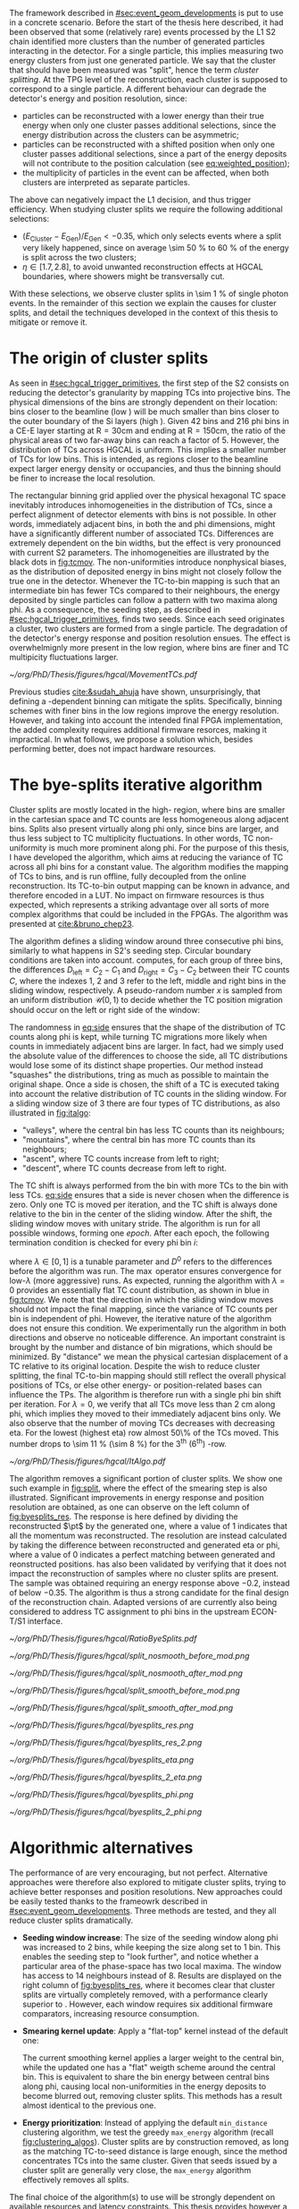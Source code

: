 :PROPERTIES:
:CUSTOM_ID: sec:cluster_splitting
:END:

The framework described in [[#sec:event_geom_developments]] is put to use in a concrete scenario.
Before the start of the thesis here described, it had been observed that some (relatively rare) events processed by the \ac{L1} \ac{S2} chain identified more clusters than the number of generated particles interacting in the detector.
For a single particle, this implies measuring two energy clusters from just one generated particle.
We say that the cluster that should have been measured was "split", hence the term /cluster splitting/.
At the \ac{TPG} level of the reconstruction, each cluster is supposed to correspond to a single particle.
A different behaviour can degrade the detector's energy and position resolution, since:
- particles can be reconstructed with a lower energy than their true energy when only one cluster passes additional selections, since the energy distribution across the clusters can be asymmetric;
- particles can be reconstructed with a shifted position when only one cluster passes additional selections, since a part of the energy deposits will not contribute to the position calculation (see [[eq:weighted_position]]);
- the multiplicity of particles in the event can be affected, when both clusters are interpreted as separate particles.
The above can negatively impact the \ac{L1} decision, and thus trigger efficiency.
When studying cluster splits we require the following additional selections:
+ $(E_{\text{Cluster}}-E_{\text{Gen}})/E_{\text{Gen}} < -0.35$, which only selects events where a split very likely happened, since on average \SI{\sim 50}{\percent} to \SI{60}{\percent} of the energy is split across the two clusters;
+ $\eta \in \left[1.7, 2.8\right]$, to avoid unwanted reconstruction effects at \ac{HGCAL} boundaries, where showers might be transversally cut.
With these selections, we observe cluster splits in \SI{\sim 1}{\percent} of single photon events.
In the remainder of this section we explain the causes for cluster splits, and detail the techniques developed in the context of this thesis to mitigate or remove it.

* The origin of cluster splits
:PROPERTIES:
:CUSTOM_ID: sec:origin_cluster_splits
:END:

As seen in [[#sec:hgcal_trigger_primitives]], the first step of the \ac{S2} consists on reducing the detector's granularity by mapping \acp{TC} into projective \coordsa{} bins.
The physical dimensions of the bins are strongly dependent on their location: bins closer to the beamline (low \rz{}) will be much smaller than bins closer to the outer boundary of the \ac{Si} layers (high \rz{}).
Given \num{42} \rz{} bins and \num{216} \ac{phi} bins in a \ac{CE-E} layer starting at $\text{R}=30\si{\cm}$ and ending at $\text{R}=150\si{\cm}$, the ratio of the physical areas of two far-away bins can reach a factor of \num{5}.
However, the distribution of \acp{TC} across \ac{HGCAL} is uniform.
This implies a smaller number of \acp{TC} for low \rz{} bins.
This is intended, as regions closer to the beamline expect larger energy density or occupancies, and thus the binning should be finer to increase the local resolution.

The rectangular binning grid applied over the physical hexagonal \ac{TC} space inevitably introduces inhomogeneities in the distribution of \acp{TC}, since a perfect alignment of detector elements with \coordsa{} bins is not possible.
In other words, immediately adjacent bins, in both the \rz{} and \ac{phi} dimensions, might have a significantly different number of associated \acp{TC}.
Differences are extremely dependent on the bin widths, but the effect is very pronounced with current \ac{S2} parameters.
The inhomogeneities are illustrated by the black dots in [[fig:tcmov]].
The non-uniformities introduce nonphysical biases, as the distribution of deposited energy in \coordsa{} bins might not closely follow the true one in the detector.
Whenever the \ac{TC}-to-bin mapping is such that an intermediate bin has fewer \acp{TC} compared to their neighbours, the energy deposited by single particles can follow a pattern with two maxima along \ac{phi}.
As a consequence, the seeding step, as described in [[#sec:hgcal_trigger_primitives]], finds two seeds.
Since each seed originates a cluster, two clusters are formed from a single particle.
The degradation of the detector's energy response and position resolution ensues.
The effect is overwhelmignly more present in the low \rz{} region, where bins are finer and \ac{TC} multipicity fluctuations larger.

#+NAME: fig:tcmov
#+CAPTION: Number of \acp{TC} present as function of the \ac{phi} bin index, for the lowest \rz{} bin, where the difference between adjacent bins is the most extreme. Black dots show the original distribution, and red dots show the \ac{TC} distribution after running the =bye-splits= algorithm with $\lambda=0$. Related results show that the bin positions assigned to \acp{TC}, with respect to their true positions, are always less than \SI{2}{\cm} for all layers and \rz{} bins.
#+BEGIN_figure
#+ATTR_LATEX: :width 1.\textwidth :center
[[~/org/PhD/Thesis/figures/hgcal/MovementTCs.pdf]]
#+END_figure

Previous studies [[cite:&sudah_ahuja]] have shown, unsurprisingly, that defining a \rz{}-dependent binning can mitigate the splits.
Specifically, binning schemes with finer bins in the low \rz{} regions improve the energy resolution.
However, and taking into account the intended final \ac{FPGA} implementation, the added complexity requires additional firmware resorces, making it impractical.
In what follows, we propose a solution which, besides performing better, does not impact hardware resources.  

* The bye-splits iterative algorithm

Cluster splits are mostly located in the high-\rapidity{} region, where bins are smaller in the cartesian space and \ac{TC} counts are less homogeneous along adjacent bins.
Splits also present virtually along \ac{phi} only, since \rz{} bins are larger, and thus less subject to \ac{TC} multiplicity fluctuations.
In other words, \ac{TC} non-uniformity is much more prominent along \ac{phi}.
For the purpose of this thesis, I have developed the \bsplits{} algorithm, which aims at reducing the variance of \ac{TC} across all \ac{phi} bins for a constant \rz{} value.
The algorithm modifies the mapping of \acp{TC} to \coordsa{} bins, and is run offline, fully decoupled from the online reconstruction.
Its \ac{TC}-to-bin output mapping can be known in advance, and therefore encoded in a \ac{LUT}.
No impact on firmware resources is thus expected, which represents a striking advantage over all sorts of more complex algorithms that could be included in the \acp{FPGA}.
The algorithm was presented at [[cite:&bruno_chep23]].

The \bsplits{} algorithm defines a sliding window around three consecutive \ac{phi} bins, similarly to what happens in \ac{S2}'s seeding step.
Circular boundary conditions are taken into account.
\bsplits{} computes, for each group of three bins, the differences $D_{\text{left}} = C_{2} - C_{1}$ and $D_{\text{right}} = C_{3} - C_{2}$ between their \ac{TC} counts $C$,
where the indexes \num{1}, \num{2} and \num{3} refer to the left, middle and right bins in the sliding window, respectively.
A pseudo-random number $x$ is sampled from an uniform distribution $\mathcal{U}(0,1)$ to decide whether the \ac{TC} position migration should occur on the left or right side of the window:

#+NAME: eq:side
\begin{equation}
   \text{Side}=
   \begin{cases}
     \text{left}, & \text{if}\ x\sim\mathcal{U}(0,1) < \frac{|D_{\text{left}}|}{|D_{\text{left}}|+|D_{\text{right}}|} \\
     \text{right}, & \text{otherwise}
   \end{cases}
\end{equation}

The randomness in [[eq:side]] ensures that the shape of the distribution of \ac{TC} counts along \ac{phi} is kept, while turning \ac{TC} migrations more likely when counts in immediately adjacent bins are larger.
In fact, had we simply used the absolute value of the differences to choose the side, all \ac{TC} distributions would lose some of its distinct shape properties.
Our method instead "squashes" the distributions, tring as much as possible to maintain the original shape.
Once a side is chosen, the shift of a \ac{TC} is executed taking into account the relative distribution of \ac{TC} counts in the sliding window.
For a sliding window size of \num{3} there are four types of \ac{TC} distributions, as also illustrated in [[fig:italgo]]:
+ "valleys", where the central bin has less \ac{TC} counts than its neighbours;
+ "mountains", where the central bin has more \ac{TC} counts than its neighbours;
+ "ascent", where \ac{TC} counts increase from left to right;
+ "descent", where \ac{TC} counts decrease from left to right.
  
The \ac{TC} shift is always performed from the bin with more \acp{TC} to the bin with less \acp{TC}.
[[eq:side]] ensures that a side is never chosen when the difference is zero.
Only one \ac{TC} is moved per iteration, and the \ac{TC} shift is always done relative to the bin in the center of the sliding window.
After the shift, the sliding window moves with unitary stride.
The algorithm is run for all possible windows, forming one /epoch/.
After each epoch, the following termination condition is checked for every \ac{phi} bin $i$:

#+NAME: eq:termination
\begin{equation}
  \left|D_{\text{left}, i}\right| + \left|D_{\text{right}, i}\right| \leq \max\left\{1, \lambda \times \left(\left|D^{0}_{\text{left}, i}\right| + \left|D^{0}_{\text{right}, i}\right| \right) \right\}
\end{equation}

\noindent where $\lambda \in \left[0, 1\right]$ is a tunable parameter and $D^0$ refers to the differences before the algorithm was run. The $\max$ operator ensures convergence for low-$\lambda$ (more aggressive) runs.
As expected, running the algorithm with $\lambda=0$ provides an essentially flat \ac{TC} count distribution, as shown in blue in [[fig:tcmov]].
We note that the direction in which the sliding window moves should not impact the final mapping, since the variance of \ac{TC} counts per bin is independent of \ac{phi}.
However, the iterative nature of the algorithm does not ensure this condition.
We experimentally run the algorithm in both directions and observe no noticeable difference.
An important constraint is brought by the number and distance of bin migrations, which should be minimized.
By "distance" we mean the physical cartesian displacement of a \ac{TC} relative to its original location.
Despite the wish to reduce cluster splitting, the final \ac{TC}-to-bin mapping should still reflect the overall physical positions of \acp{TC}, or else other energy- or position-related bases can influence the \acp{TP}.
The algorithm is therefore run with a single \ac{phi} bin shift per iteration.
For $\lambda=0$, we verify that all \acp{TC} move less than \SI{2}{\cm} along \ac{phi}, which implies they moved to their immediately adjacent bins only.
We also observe that the number of moving \acp{TC} decreases with decreasing \ac{eta}.
For the lowest \rz{} (highest \ac{eta}) row almost 50\% of the \acp{TC} moved.
This number drops to \SI{\sim 11}{\percent} (\SI{\sim 8}{\percent}) for the 3\textsuperscript{th} (6\textsuperscript{th}) \si{\rz}-row.

#+NAME: fig:italgo
#+CAPTION: (Left) Illustration of the phase-space where the \bsplits{} iterative algorithm is run. Only the \num{4} lowest \rz{} rows are shown. The algorithm is run independently each \rz{} row, with a sliding window of size 3. The arrows represent the direction followed by the sliding windows at each successive iteration. (Right) The \ac{TC} migrations are executed depending on the four relative distributions of \ac{TC} counts that can be present in a particular sliding window, from top-left to bottom-right: "valley", "mountain", "ascent" and "descent". The letters "C" refer to the \ac{TC} counts $D_{\text{left}}$ and $D_{\text{right}}$ are defined with.
#+BEGIN_figure
#+ATTR_LATEX: :width 1.\textwidth :center
[[~/org/PhD/Thesis/figures/hgcal/ItAlgo.pdf]]
#+END_figure

The algorithm removes a significant portion of cluster splits.
We show one such example in [[fig:split]], where the effect of the smearing step is also illustrated.
Significant improvements in energy response and position resolution are obtained, as one can observe on the left column of [[fig:byesplits_res]].
The response is here defined by dividing the reconstructed $\pt$ by the generated one, where a value of \num{1} indicates that all the momentum was reconstructed.
The resolution are instead calculated by taking the difference between reconstructed and generated \ac{eta} or \ac{phi}, where a value of \num{0} indicates a perfect matching between generated and reonstructed positions.
\bsplits{} has also been validated by verifying that it does not impact the reconstruction of samples where no cluster splits are present.
The sample was obtained requiring an energy response above \num{-0.2}, instead of below \num{-0.35}.
The algorithm is thus a strong candidate for the final design of the reconstruction chain.
Adapted versions of \bsplits{} are currently also being considered to address \ac{TC} assignment to \ac{phi} bins in the upstream \ac{ECON-T}/\ac{S1} interface.

#+NAME: fig:ratio_bsplits
#+CAPTION: Dependence of the ratio of cluster splits with the parameter $\lambda$, which controls the stopping condition of \bsplits{}. The blue line represents the fraction of cluster splits with the defalt chain, also implemented in \ac{CMSSW}. The red dotes refer to the custom framework with \bsplits{}. The more agressive the algorithm is, the more cluster splits are removed. Following [[eq:termination]], a value of $\lambda=0$ indicates the most agressive stopping condition.
#+BEGIN_figure
#+ATTR_LATEX: :width 1.\textwidth :center
[[~/org/PhD/Thesis/figures/hgcal/RatioByeSplits.pdf]]
#+END_figure
#+NAME: fig:split
#+CAPTION: Example of a cluster split for a single photon event in the \coordsa{} space, where colors represent energy deposited per bin in \tmip{} units. The orange cross shows the position of the generated photon. The top (bottom) row shows the same event before (after) applying the smearing step. The left (right) column displays the event not considering (considering) the \bsplits{} algorithm, where the red (black) crosses point to the position of the reconstructed clusters. Generated and reconstructed clusters become superimposed after running \bsplits{}.
#+BEGIN_figure
#+ATTR_LATEX: :width .495\textwidth :center
[[~/org/PhD/Thesis/figures/hgcal/split_nosmooth_before_mod.png]]
#+ATTR_LATEX: :width .495\textwidth :center
[[~/org/PhD/Thesis/figures/hgcal/split_nosmooth_after_mod.png]]
#+ATTR_LATEX: :width .495\textwidth :center
[[~/org/PhD/Thesis/figures/hgcal/split_smooth_before_mod.png]]
#+ATTR_LATEX: :width .495\textwidth :center
[[~/org/PhD/Thesis/figures/hgcal/split_smooth_after_mod.png]]
#+END_figure

#+NAME: fig:byesplits_res
#+CAPTION: Response (top) and position resolution (\ac{eta}, middle, and \ac{phi}, bottom). The left (right) column show results before (after) applying the \bsplits{} algorithm. The blue curves refer to the standard \ac{CMSSW} \ac{S2} chain, which is identical in both columns. The red curves shows the results of the custom =Python= framework, considering =bye-splits= with $\lambda=0$ on the left and a seeding window of size 2 along \ac{phi} on the right. Both approaches improve the response and resolutions. All displayed events satisfy the selections described in the text.
#+BEGIN_figure
#+ATTR_LATEX: :width .49\textwidth :center
[[~/org/PhD/Thesis/figures/hgcal/byesplits_res.png]]
#+ATTR_LATEX: :width .49\textwidth :center
[[~/org/PhD/Thesis/figures/hgcal/byesplits_res_2.png]]
#+ATTR_LATEX: :width .49\textwidth :center
[[~/org/PhD/Thesis/figures/hgcal/byesplits_eta.png]]
#+ATTR_LATEX: :width .49\textwidth :center
[[~/org/PhD/Thesis/figures/hgcal/byesplits_2_eta.png]]
#+ATTR_LATEX: :width .49\textwidth :center
[[~/org/PhD/Thesis/figures/hgcal/byesplits_phi.png]]
#+ATTR_LATEX: :width .49\textwidth :center
[[~/org/PhD/Thesis/figures/hgcal/byesplits_2_phi.png]]
#+END_figure
  
* Algorithmic alternatives

The performance of \bsplits{} are very encouraging, but not perfect.
Alternative approaches were therefore also explored to mitigate cluster splits, trying to achieve better responses and position resolutions.
New approaches could be easily tested thanks to the frameowrk described in [[#sec:event_geom_developments]].
Three methods are tested, and they all reduce cluster splits dramatically.

+ *Seeding window increase*: The size of the seeding window along \ac{phi} was increased to \num{2} bins, while keeping the size along \rz{} set to \num{1} bin. This enables the seeding step to "look further", and notice whether a particular area of the phase-space has two local maxima. The window has access to \num{14} neighbours instead of \num{8}. Results are displayed on the right column of [[fig:byesplits_res]], where it becomes clear that cluster splits are virtually completely removed, with a performance clearly superior to \bsplits{}. However, each window requires six additional firmware comparators, increasing resource consumption.
  
+ *Smearing kernel update*: Apply a "flat-top" kernel instead of the default one:

  #+NAME: eq:smooth_kernel_update
  \begin{equation}
      \left[
        \renewcommand*{\arraystretch}{1.0}
        \begin{array}{ccccccccccc}
          ...&\frac{1}{8}&\frac{1}{4}&\frac{1}{2}&1&1&1&\frac{1}{2}&\frac{1}{4}&\frac{1}{8}&...
        \end{array}
      \right]
  \end{equation}

  The current smoothing kernel applies a larger weight to the central bin, while the updated one has a "flat" weigth scheme around the central bin.
  This is equivalent to share the bin energy between central bins along \ac{phi}, causing local non-uniformities in the energy deposits to become blurred out, removing cluster splits.
  This methods has a result almost identical to the previous one.

+ *Energy prioritization*: Instead of applying the default =min_distance= clustering algorithm, we test the greedy =max_energy= algorithm (recall [[fig:clustering_algos]]). Cluster splits are by construction removed, as long as the matching \ac{TC}-to-seed distance is large enough, since the method concentrates \acp{TC} into the same cluster. Given that seeds issued by a cluster split are generally very close, the =max_energy= algorithm effectively removes all splits.

The final choice of the algorithm(s) to use will be strongly dependent on available resources and latency constraints.
This thesis provides however a variety of choices to consider for a physics performance improvement.

To optimize \bsplits{} and simplify its output \ac{LUT}, the algorithm was also run considering smaller regions of the detector only, namely \ac{CE-E} only and the region around which the \ac{EM} shower energy maxima is expected to be found, specifically between layers \num{8} and \num{15}.
It was observed that \acp{TC} in \ac{CE-H} are irrelevant for the performance of \bsplits{} with single photon guns, and that the maximum energy region clearly dominates the performance.
The latter result is expected, given that most active \acp{TC} will on average lie in that same region.
These results suggest that the requirements of algorithms needing more resources can be mitigated by focusing on the most sensitive regions of the detector for \ac{EM} showers.

* Using detector coordinates
:PROPERTIES:
:CUSTOM_ID: sec:using_detector_coordinates
:END:

\ac{HGCAL}'s geometry uses non-cartesian coordinates to cover the hexagonal tessellation of its \ch{Si} modules and sensors, as shown in [[fig:hgcal_hexag_coords]] (left and middle).
The algorithms running in the \ac{BE} consider instead projective and/or cartesian coordinates.
The latter are used because they enable to access the full detector in a single 2D plane, and are ideal for vectorized data processing.
However, biases are created once the phase-space where measurements are taken is matched to bins defined in a different space.
The cluster splits described in [[#sec:origin_cluster_splits]] represent a good example.
Additionally, the current \coordsa{} bins imply a complex firmware routing of \acp{TC} to bins, which is further complicated by the varying bin area.

I explored the possibility of using detector coordinates for the \ac{HGCAL} \ac{TPG} reconstruction.
Hexagonal coordinates bring a (moderate) increase in algorithmic complexity for navigation and neighbour query across detector elements.
Additionally, and as discussed in [[#sec:hgcal_coordinates]], further complications arise from the coexistence of two different hexagonal coordinates, which must be integrated.
Finally, detector coordinates are not projective, which implies considering groups of a few consecutive layers only.
On the positive side, using coordinates that follow the geometry of the detector should immediately remove any existing bias, including cluster splits.
It also simplifies the routing of \acp{TC}, and removes any need for coordinates conversion in the algorithms.
These points also do not necessarily bring an increased firmware resource usage, which remains very dependent on individual algorithms, and which can actually be lowered given the removal of potential coordinate conversion steps.

I have designed and implemented a new seeding step for \ac{S2} which receives \acp{TC} and finds local maxima directly in detector coordinates.
For each \ac{HGCAL} layer, the seeding projects all modules into a new global hexagonal coordinate system.
The coordinate translation from local \coordsb{} to global ($u^{'},v^{'}$) \ac{TC} coordinates, using the hexagonal module coordinates ($U,V$), is done using the following expression:

#+NAME: eq:matrix
\begin{equation}
  \begin{bmatrix}
    u^{'} \\
    v^{'} 
  \end{bmatrix}
  =-4
  \begin{bmatrix}
    1 & 2 \\
    2 & -1
  \end{bmatrix}
  \begin{bmatrix}
    U \\
    V 
  \end{bmatrix}
  +
  \begin{bmatrix}
    u \\
    v 
  \end{bmatrix}
\end{equation}

\noindent where the constants reflect the structure of the \ac{Si} modules and the hexagonal tessellation.
Notably, they can be expressed as powers of \num{2}, easing their inclusion in the firmware.
The effect can be seen in [[fig:hexag_coords]], where the end result of the translation of seven modules is shown in detector and rectangular spaces.
Both spaces are functionally identical, but the second helps visualizing what the new seeding step considers.
The result of the same translation for a simulated single photon event is shown in [[fig:hexag_coords_event]].

#+NAME: fig:hexag_coords
#+CAPTION: Illustration for the global hexagonal coordinate system used for the new seeding based on detector coordinates. Brown shows \acp{TC} belonging to the central module, while cyan shows the first-order neigbours that have to be considered when applying a size \num{1} seeding window to all \acp{TC} in the central module. Each \ac{TC} only has \num{6} neighbours. (Left) Detector space. (Right) The same detector elements converted to a square grid-like space, helpful to visualize the structure of the seeding window in hexagonal coordinates. The bins contained within the dashed lines represent the bins that a naive seeding implementation would have to store in memory for each module being processed.
#+BEGIN_figure
#+ATTR_LATEX: :width 1.\textwidth :center
[[~/org/PhD/Thesis/figures/hgcal/HexagonalCoordinates.pdf]]
#+END_figure

#+NAME: fig:hexag_coords_event
#+CAPTION: Simulated event in a single \ac{HGCAL} layer. Each \ac{TC} only has \num{6} neighbours. (Left) Detector space. (Right) The same detector elements converted to a square grid-like space, helpful to visualize the structure of the seeding window in hexagonal coordinates.
#+BEGIN_figure
#+ATTR_LATEX: :width 1.\textwidth :center
[[~/org/PhD/Thesis/figures/hgcal/HexagonalCoordinatesEvent.pdf]]
#+END_figure

The internal logic of the new seeding is very similar to the default seeding algorithm.
Once the coordinate translation in [[eq:matrix]] is applied, the algorithm searches for local seeding maxima.
Given the non-projective nature of the coordinates, we choose to consider the projection of $(u^{'},v^{'})$ for layers \num{9}, \num{11}, \num{13} and \num{15}, corresponding to the \ac{EM} shower maximum region.
Contrary to standard cartesian coordinates, each hexagonal bin only has \num{6} neighbours.
Less comparators are thus required at firmware level.
When seeding one module, the information of nearby modules must be available to correctly compute seeds at the module's boundaries.
The brown and cyan colors of [[fig:hexag_coords]] represent the central modules and the \ac{TC} neighbours for a seeding window of size \num{1}.
These considerations become relevant if the seeding is run in parallel for multiple modules in the firmware.
The algorithm itself can be easily parallelized at \ac{TC} level, where each brown bin would correspond to a separate instance.
The dashed lines contain the bins in a square-grid which would have to be kept in memory if running all instances in parallel, using some kind of shared memory in a naive implementation.
Further considerations about firmware implementation are outside the scope of this thesis.
An additional advantage of the new seeding step is that makes the histogramming and smearing steps from \ac{S2} redundant.
They are thus removed, potentially reducing \ac{S2}'s latency.

The processing chain is run with the new seeding and is compared with the default chain using \coordsa{} coordinates.
The energy response and position resolution remain virtually identical, as shown in the top plots of [[fig:uv_dist]].
The response is here defined as the difference between clustered and generated energy divided by generated energy, where zero corresponds to reconstructing all available energy.
We also show in green what would the response and resolution be had all \acp{TC} be considered, instead of considering only the ones filtered by the clustering algorithm.
\Ac{TC} positions are weighted by energy.
The clustering algorithm only loses a small amount of energy compared to what is available.
Interestingly, the bottom plots of [[fig:uv_dist]] demonstrate an almost complete removal of cluster splits, by simply using detector coordinates, without running any additional algorithm or modified \ac{S2} step.
The splits are removed at high \ac{eta}, where they are known to dominate.
We test a seeding window of size \num{2}, but find not significant impact.
To summarise, this section showcases an elegant solution to the biases introduced by mismatched coordinate systems, and represents a viable procedure to be implemented at the \ac{L1} \ac{S2}.

#+NAME: fig:uv_dist
#+CAPTION: (Top) Energy response (left) and \ac{phi} resolution (right) for the default (blue) and new (orange) reconstruction chains. The new chain drops the histogramming and smearing steps, and replaces the seeding step by the one using detector coordinates. In green we display the same quantities obtained with all \acp{TC}, where the position is weighted by the \ac{TC} energy. (Bottom) Average number of seeds as a function of energy (left) and |\ac{eta}| (right). Using detector coordinates naturally removes cluster splits.
#+BEGIN_figure
#+ATTR_LATEX: :width .49\textwidth :center
[[~/org/PhD/Thesis/figures/hgcal/uv_dist_en_mod_label.png]]
#+ATTR_LATEX: :width .49\textwidth :center
[[~/org/PhD/Thesis/figures/hgcal/uv_dist_phi_mod_label.png]]
#+ATTR_LATEX: :width .49\textwidth :center
[[~/org/PhD/Thesis/figures/hgcal/uv_multiplicity_en.png]]
#+ATTR_LATEX: :width .49\textwidth :center
[[~/org/PhD/Thesis/figures/hgcal/uv_multiplicity_eta.png]]
#+END_figure

* Additional :noexport:
+ Coarse seeding mix (not included):
  Together with another PhD candidate I've put in place a preliminary \ac{CS} step selecting a small subset of all the modules per event.
  The \ac{CS} can perform more than one selection per event.
  It focuses on the shower maximum region, selecting four consecutive modules along a line parallel to the beamline, each module belonging to a different layer.
  For each module selected, based on an energy sum threshold, all its 6 neighbours are also taken into account, to avoid artificially truncating showers.
  The seeding was integrated with another recently developed step that selects subsets of \acp{TC} before finding the seeds, called \ac{CS}.
  The \coordsa{} histogramming and smearing steps are completely removed.
